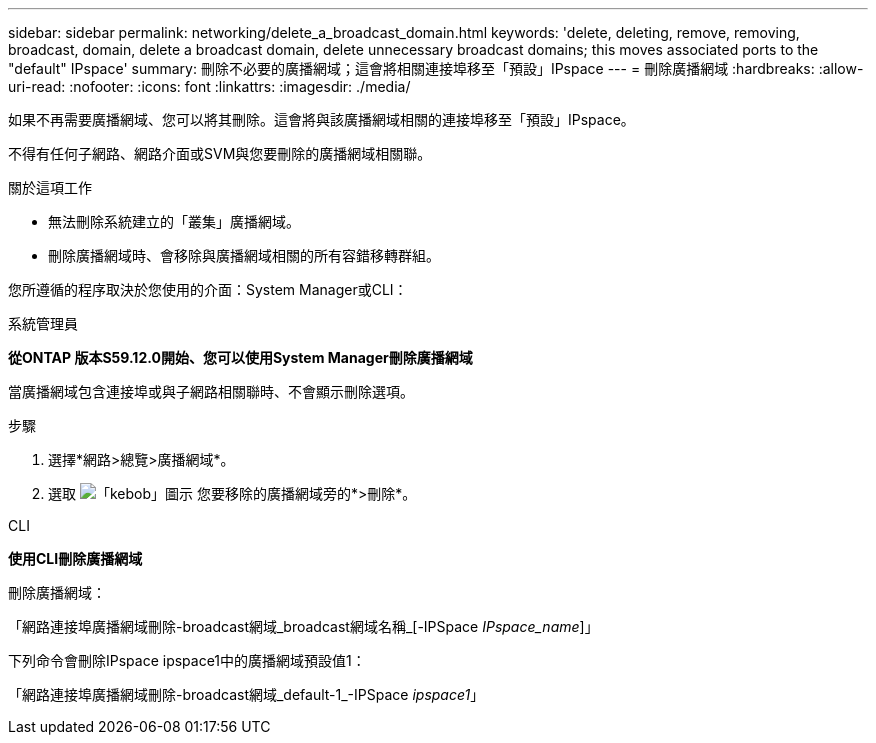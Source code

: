 ---
sidebar: sidebar 
permalink: networking/delete_a_broadcast_domain.html 
keywords: 'delete, deleting, remove, removing, broadcast, domain, delete a broadcast domain, delete unnecessary broadcast domains; this moves associated ports to the "default" IPspace' 
summary: 刪除不必要的廣播網域；這會將相關連接埠移至「預設」IPspace 
---
= 刪除廣播網域
:hardbreaks:
:allow-uri-read: 
:nofooter: 
:icons: font
:linkattrs: 
:imagesdir: ./media/


[role="lead"]
如果不再需要廣播網域、您可以將其刪除。這會將與該廣播網域相關的連接埠移至「預設」IPspace。

不得有任何子網路、網路介面或SVM與您要刪除的廣播網域相關聯。

.關於這項工作
* 無法刪除系統建立的「叢集」廣播網域。
* 刪除廣播網域時、會移除與廣播網域相關的所有容錯移轉群組。


您所遵循的程序取決於您使用的介面：System Manager或CLI：

[role="tabbed-block"]
====
.系統管理員
--
*從ONTAP 版本S59.12.0開始、您可以使用System Manager刪除廣播網域*

當廣播網域包含連接埠或與子網路相關聯時、不會顯示刪除選項。

.步驟
. 選擇*網路>總覽>廣播網域*。
. 選取 image:icon_kabob.gif["「kebob」圖示"] 您要移除的廣播網域旁的*>刪除*。


--
.CLI
--
*使用CLI刪除廣播網域*

刪除廣播網域：

「網路連接埠廣播網域刪除-broadcast網域_broadcast網域名稱_[-IPSpace _IPspace_name_]」

下列命令會刪除IPspace ipspace1中的廣播網域預設值1：

「網路連接埠廣播網域刪除-broadcast網域_default-1_-IPSpace _ipspace1_」

--
====
